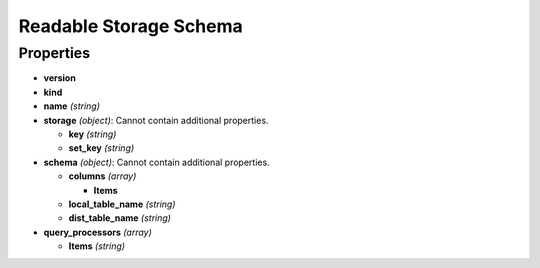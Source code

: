 Readable Storage Schema
=======================

Properties
----------

-  **version**
-  **kind**
-  **name** *(string)*
-  **storage** *(object)*: Cannot contain additional properties.

   -  **key** *(string)*
   -  **set_key** *(string)*

-  **schema** *(object)*: Cannot contain additional properties.

   -  **columns** *(array)*

      -  **Items**

   -  **local_table_name** *(string)*
   -  **dist_table_name** *(string)*

-  **query_processors** *(array)*

   -  **Items** *(string)*
